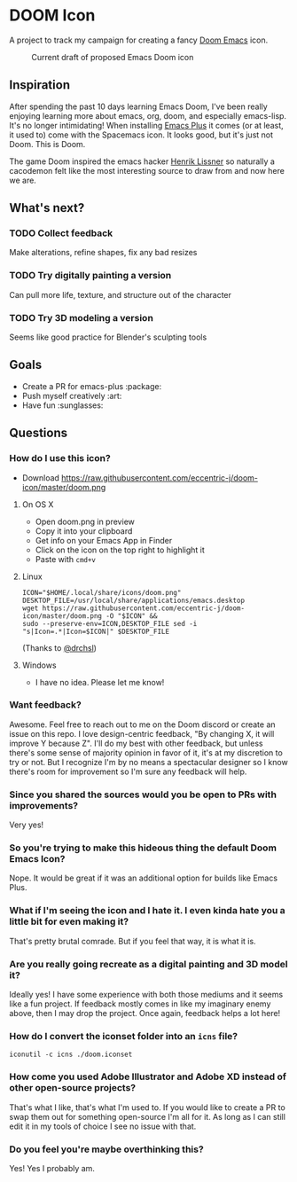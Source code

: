 * DOOM Icon
A project to track my campaign for creating a fancy [[github:hlissner/doom-emacs][Doom Emacs]] icon.

#+CAPTION:  Current draft of proposed Emacs Doom icon
[[./doom.png]]

** Inspiration
After spending the past 10 days learning Emacs Doom, I've been really enjoying
learning more about emacs, org, doom, and especially emacs-lisp.
It's no longer intimidating! When installing [[github:d12frosted/homebrew-emacs-plus][Emacs Plus]] it comes
(or at least, it used to) come with the Spacemacs icon.
It looks good, but it's just not Doom. This is Doom.

The game Doom inspired the emacs hacker [[https://github.com/hlissner][Henrik Lissner]] so naturally a cacodemon felt like the most interesting source to draw from and now here we are.

** What's next?
*** TODO Collect feedback
Make alterations, refine shapes, fix any bad resizes
*** TODO Try digitally painting a version
Can pull more life, texture, and structure out of the character
*** TODO Try 3D modeling a version
Seems like good practice for Blender's sculpting tools


** Goals
- Create a PR for emacs-plus :package:
- Push myself creatively :art:
- Have fun :sunglasses:


** Questions
*** How do I use this icon?
- Download https://raw.githubusercontent.com/eccentric-j/doom-icon/master/doom.png
**** On OS X
- Open doom.png in preview
- Copy it into your clipboard
- Get info on your Emacs App in Finder
- Click on the icon on the top right to highlight it
- Paste with =cmd+v=
[[./howto-use-icon.gif]]
**** Linux
#+BEGIN_SRC
ICON="$HOME/.local/share/icons/doom.png"
DESKTOP_FILE=/usr/local/share/applications/emacs.desktop
wget https://raw.githubusercontent.com/eccentric-j/doom-icon/master/doom.png -O "$ICON" &&
sudo --preserve-env=ICON,DESKTOP_FILE sed -i "s|Icon=.*|Icon=$ICON|" $DESKTOP_FILE
#+END_SRC
(Thanks to [[https://github.com/drchsl][@drchsl]])
**** Windows
- I have no idea. Please let me know!
*** Want feedback?
Awesome. Feel free to reach out to me on the Doom discord or create an issue on this repo. I love design-centric feedback, "By changing X, it will improve Y because Z". I'll do my best with other feedback, but unless there's some sense of majority opinion in favor of it, it's at my discretion to try or not. But I recognize I'm by no means a spectacular designer so I know there's room for improvement so I'm sure any feedback will help.
*** Since you shared the sources would you be open to PRs with improvements?
Very yes!
*** So you're trying to make this hideous thing the default\official Doom Emacs Icon?
Nope. It would be great if it was an additional option for builds like Emacs Plus.
*** What if I'm seeing the icon and I hate it. I even kinda hate you a little bit for even making it?
That's pretty brutal comrade. But if you feel that way, it is what it is.
*** Are you really going recreate as a digital painting and 3D model it?
Ideally yes! I have some experience with both those mediums and it seems like a fun project. If feedback mostly comes in like my imaginary enemy above, then I may drop the project. Once again, feedback helps a lot here!
*** How do I convert the iconset folder into an =icns= file?
#+BEGIN_SRC
iconutil -c icns ./doom.iconset
#+END_SRC
*** How come you used Adobe Illustrator and Adobe XD instead of other open-source projects?
That's what I like, that's what I'm used to. If you would like to create a PR to swap them out for something open-source I'm all for it. As long as I can still edit it in my tools of choice I see no issue with that.
*** Do you feel you're maybe overthinking this?
Yes! Yes I probably am.
